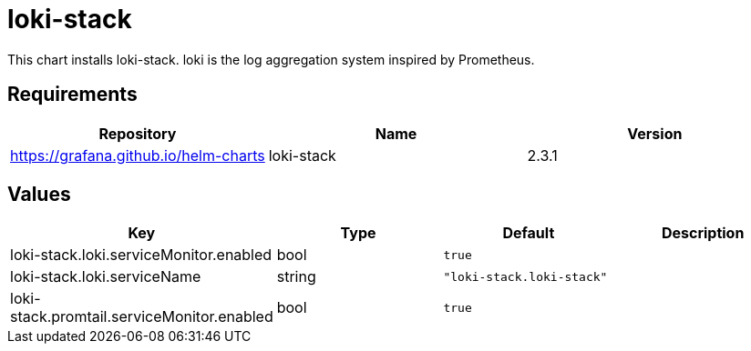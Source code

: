 = loki-stack

This chart installs loki-stack. loki is the log aggregation system
inspired by Prometheus.

== Requirements

[cols=",,",options="header",]
|========================================================
|Repository |Name |Version
|https://grafana.github.io/helm-charts |loki-stack |2.3.1
|========================================================

== Values

[cols=",,,",options="header",]
|================================================================
|Key |Type |Default |Description
|loki-stack.loki.serviceMonitor.enabled |bool |`true` |
|loki-stack.loki.serviceName |string |`"loki-stack.loki-stack"` |
|loki-stack.promtail.serviceMonitor.enabled |bool |`true` |
|================================================================
